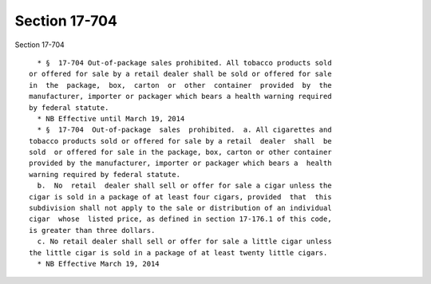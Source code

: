 Section 17-704
==============

Section 17-704 ::    
        
     
        * §  17-704 Out-of-package sales prohibited. All tobacco products sold
      or offered for sale by a retail dealer shall be sold or offered for sale
      in  the  package,  box,  carton  or  other  container  provided  by  the
      manufacturer, importer or packager which bears a health warning required
      by federal statute.
        * NB Effective until March 19, 2014
        * §  17-704  Out-of-package  sales  prohibited.  a. All cigarettes and
      tobacco products sold or offered for sale by a retail  dealer  shall  be
      sold  or offered for sale in the package, box, carton or other container
      provided by the manufacturer, importer or packager which bears a  health
      warning required by federal statute.
        b.  No  retail  dealer shall sell or offer for sale a cigar unless the
      cigar is sold in a package of at least four cigars, provided  that  this
      subdivision shall not apply to the sale or distribution of an individual
      cigar  whose  listed price, as defined in section 17-176.1 of this code,
      is greater than three dollars.
        c. No retail dealer shall sell or offer for sale a little cigar unless
      the little cigar is sold in a package of at least twenty little cigars.
        * NB Effective March 19, 2014
    
    
    
    
    
    
    